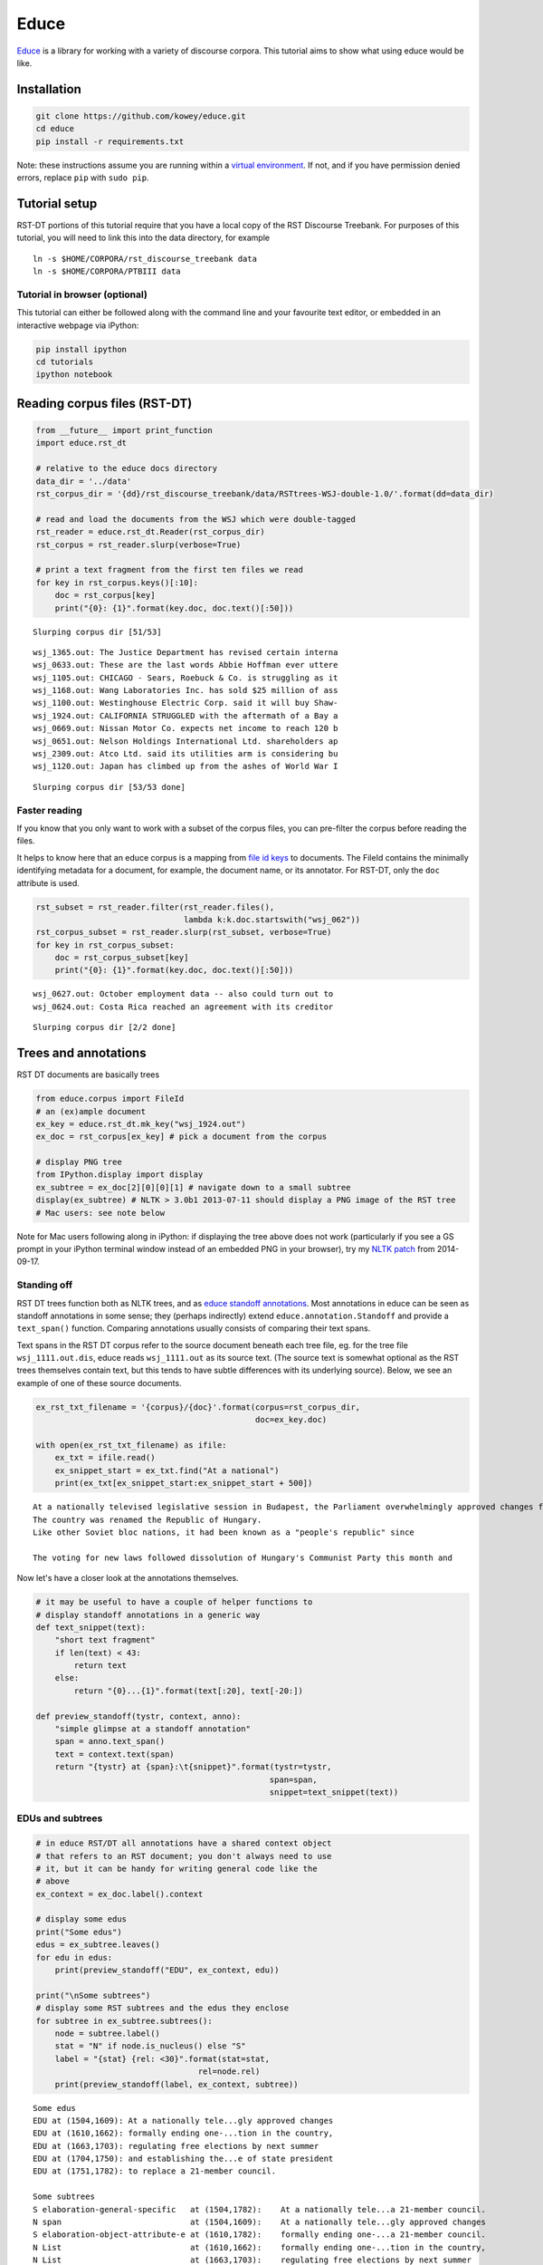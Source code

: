 
Educe
=====

`Educe <http://kowey.github.io/educe>`__ is a library for working with a
variety of discourse corpora. This tutorial aims to show what using
educe would be like.

Installation
------------

.. code:: shell

    git clone https://github.com/kowey/educe.git
    cd educe
    pip install -r requirements.txt

Note: these instructions assume you are running within a `virtual
environment <http://virtualenv.readthedocs.org/en/latest/>`__. If not,
and if you have permission denied errors, replace ``pip`` with
``sudo pip``.

Tutorial setup
--------------

RST-DT portions of this tutorial require that you have a local copy of
the RST Discourse Treebank. For purposes of this tutorial, you will need
to link this into the data directory, for example

::

    ln -s $HOME/CORPORA/rst_discourse_treebank data
    ln -s $HOME/CORPORA/PTBIII data

Tutorial in browser (optional)
~~~~~~~~~~~~~~~~~~~~~~~~~~~~~~

This tutorial can either be followed along with the command line and
your favourite text editor, or embedded in an interactive webpage via
iPython:

.. code:: shell

    pip install ipython
    cd tutorials
    ipython notebook

Reading corpus files (RST-DT)
-----------------------------

.. code:: python

    from __future__ import print_function
    import educe.rst_dt
    
    # relative to the educe docs directory
    data_dir = '../data'
    rst_corpus_dir = '{dd}/rst_discourse_treebank/data/RSTtrees-WSJ-double-1.0/'.format(dd=data_dir)
    
    # read and load the documents from the WSJ which were double-tagged
    rst_reader = educe.rst_dt.Reader(rst_corpus_dir)
    rst_corpus = rst_reader.slurp(verbose=True)
    
    # print a text fragment from the first ten files we read
    for key in rst_corpus.keys()[:10]:
        doc = rst_corpus[key]
        print("{0}: {1}".format(key.doc, doc.text()[:50]))


.. parsed-literal::

    Slurping corpus dir [51/53]

.. parsed-literal::

    wsj_1365.out: The Justice Department has revised certain interna
    wsj_0633.out: These are the last words Abbie Hoffman ever uttere
    wsj_1105.out: CHICAGO - Sears, Roebuck & Co. is struggling as it
    wsj_1168.out: Wang Laboratories Inc. has sold $25 million of ass
    wsj_1100.out: Westinghouse Electric Corp. said it will buy Shaw-
    wsj_1924.out: CALIFORNIA STRUGGLED with the aftermath of a Bay a
    wsj_0669.out: Nissan Motor Co. expects net income to reach 120 b
    wsj_0651.out: Nelson Holdings International Ltd. shareholders ap
    wsj_2309.out: Atco Ltd. said its utilities arm is considering bu
    wsj_1120.out: Japan has climbed up from the ashes of World War I


.. parsed-literal::

    Slurping corpus dir [53/53 done]


Faster reading
~~~~~~~~~~~~~~

If you know that you only want to work with a subset of the corpus
files, you can pre-filter the corpus before reading the files.

It helps to know here that an educe corpus is a mapping from `file id
keys <https://educe.readthedocs.org/en/latest/api-doc/educe.html#educe.corpus.FileId>`__
to documents. The FileId contains the minimally identifying metadata for
a document, for example, the document name, or its annotator. For
RST-DT, only the ``doc`` attribute is used.

.. code:: python

    rst_subset = rst_reader.filter(rst_reader.files(), 
                                   lambda k:k.doc.startswith("wsj_062"))
    rst_corpus_subset = rst_reader.slurp(rst_subset, verbose=True)
    for key in rst_corpus_subset:
        doc = rst_corpus_subset[key]
        print("{0}: {1}".format(key.doc, doc.text()[:50]))


.. parsed-literal::

    wsj_0627.out: October employment data -- also could turn out to 
    wsj_0624.out: Costa Rica reached an agreement with its creditor 


.. parsed-literal::

    Slurping corpus dir [2/2 done]


Trees and annotations
---------------------

RST DT documents are basically trees

.. code:: python

    from educe.corpus import FileId
    # an (ex)ample document
    ex_key = educe.rst_dt.mk_key("wsj_1924.out")
    ex_doc = rst_corpus[ex_key] # pick a document from the corpus
    
    # display PNG tree
    from IPython.display import display
    ex_subtree = ex_doc[2][0][0][1] # navigate down to a small subtree
    display(ex_subtree) # NLTK > 3.0b1 2013-07-11 should display a PNG image of the RST tree
    # Mac users: see note below



.. image:: rst-dt_files/rst-dt_6_0.png


Note for Mac users following along in iPython: if displaying the tree
above does not work (particularly if you see a GS prompt in your iPython
terminal window instead of an embedded PNG in your browser), try my
`NLTK
patch <https://github.com/kowey/nltk/commit/4ac4beacff7f9363c84e5d72719e2b5cda8267f2>`__
from 2014-09-17.

Standing off
~~~~~~~~~~~~

RST DT trees function both as NLTK trees, and as `educe standoff
annotations <http://educe.readthedocs.org/en/latest/api-doc/educe.html#educe.annotation.Standoff>`__.
Most annotations in educe can be seen as standoff annotations in some
sense; they (perhaps indirectly) extend ``educe.annotation.Standoff``
and provide a ``text_span()`` function. Comparing annotations usually
consists of comparing their text spans.

Text spans in the RST DT corpus refer to the source document beneath
each tree file, eg. for the tree file ``wsj_1111.out.dis``, educe reads
``wsj_1111.out`` as its source text. (The source text is somewhat
optional as the RST trees themselves contain text, but this tends to
have subtle differences with its underlying source). Below, we see an
example of one of these source documents.

.. code:: python

    ex_rst_txt_filename = '{corpus}/{doc}'.format(corpus=rst_corpus_dir,
                                                  doc=ex_key.doc)
    
    with open(ex_rst_txt_filename) as ifile:
        ex_txt = ifile.read()
        ex_snippet_start = ex_txt.find("At a national")
        print(ex_txt[ex_snippet_start:ex_snippet_start + 500])


.. parsed-literal::

    At a nationally televised legislative session in Budapest, the Parliament overwhelmingly approved changes formally ending one-party domination in the country, regulating free elections by next summer and establishing the office of state president to replace a 21-member council.
    The country was renamed the Republic of Hungary.
    Like other Soviet bloc nations, it had been known as a "people's republic" since 
    
    The voting for new laws followed dissolution of Hungary's Communist Party this month and 


Now let's have a closer look at the annotations themselves.

.. code:: python

    # it may be useful to have a couple of helper functions to
    # display standoff annotations in a generic way
    def text_snippet(text):
        "short text fragment"
        if len(text) < 43:
            return text
        else:
            return "{0}...{1}".format(text[:20], text[-20:])
    
    def preview_standoff(tystr, context, anno):
        "simple glimpse at a standoff annotation"
        span = anno.text_span()
        text = context.text(span)
        return "{tystr} at {span}:\t{snippet}".format(tystr=tystr,
                                                     span=span,
                                                     snippet=text_snippet(text))

EDUs and subtrees
~~~~~~~~~~~~~~~~~

.. code:: python

    # in educe RST/DT all annotations have a shared context object
    # that refers to an RST document; you don't always need to use
    # it, but it can be handy for writing general code like the
    # above
    ex_context = ex_doc.label().context
    
    # display some edus
    print("Some edus")
    edus = ex_subtree.leaves()
    for edu in edus:
        print(preview_standoff("EDU", ex_context, edu))
        
    print("\nSome subtrees")
    # display some RST subtrees and the edus they enclose
    for subtree in ex_subtree.subtrees():
        node = subtree.label()
        stat = "N" if node.is_nucleus() else "S"
        label = "{stat} {rel: <30}".format(stat=stat,
                                      rel=node.rel)
        print(preview_standoff(label, ex_context, subtree))


.. parsed-literal::

    Some edus
    EDU at (1504,1609):	At a nationally tele...gly approved changes
    EDU at (1610,1662):	formally ending one-...tion in the country,
    EDU at (1663,1703):	regulating free elections by next summer
    EDU at (1704,1750):	and establishing the...e of state president
    EDU at (1751,1782):	to replace a 21-member council.
    
    Some subtrees
    S elaboration-general-specific   at (1504,1782):	At a nationally tele...a 21-member council.
    N span                           at (1504,1609):	At a nationally tele...gly approved changes
    S elaboration-object-attribute-e at (1610,1782):	formally ending one-...a 21-member council.
    N List                           at (1610,1662):	formally ending one-...tion in the country,
    N List                           at (1663,1703):	regulating free elections by next summer
    N List                           at (1704,1782):	and establishing the...a 21-member council.
    N span                           at (1704,1750):	and establishing the...e of state president
    S purpose                        at (1751,1782):	to replace a 21-member council.


Paragraphs and sentences
~~~~~~~~~~~~~~~~~~~~~~~~

Going back to the source text, we can notice that it seems to be divided
into sentences and paragraphs with line separators. This does not seem
to be done very consistently, and in any case, RST constituents seem to
traverse these boundaries freely. But they can still make for useful
standoff annotations.

.. code:: python

    for para in ex_context.paragraphs[4:8]:
        print(preview_standoff("paragraph", ex_context, para))
        for sent in para.sentences:
            print("\t" + preview_standoff("sentence", ex_context, sent))


.. parsed-literal::

    paragraph at (862,1288):	The 77-year-old offi...o-democracy groups. 
    	sentence at (862,1029):	The 77-year-old offi...ttee in East Berlin.
    	sentence at (1030,1144):	Honecker, who was re... for health reasons.
    	sentence at (1145,1288):	He was succeeded by ...o-democracy groups. 
    paragraph at (1290,1432):	Honecker's departure...nted with his rule. 
    	sentence at (1290,1432):	Honecker's departure...nted with his rule. 
    paragraph at (1434,1502):	HUNGARY ADOPTED cons... democratic system. 
    	sentence at (1434,1502):	HUNGARY ADOPTED cons... democratic system. 
    paragraph at (1504,1913):	At a nationally tele...e's republic" since 
    	sentence at (1504,1782):	At a nationally tele...a 21-member council.
    	sentence at (1783,1831):	The country was rena...Republic of Hungary.
    	sentence at (1832,1913):	Like other Soviet bl...e's republic" since 


Penn Treebank integration
-------------------------

RST DT annotations are mostly over Wall Street Journal articles from the
Penn Treebank. If you have a copy of the latter at the ready, you can
ask educe to read and align the two (ie. PTB annotations treated as
standing off the RST source text). This alignment consists of some
universal substitutions (eg. ``-LBR-`` to ``(``) and with a `bit of
hardcoding <https://github.com/kowey/educe/blob/master/educe/rst_dt/ptb.py>`__
to account for seemingly random differences in whitespace/punctuation.

.. code:: python

    from educe.rst_dt import ptb
    from nltk.tree import Tree
    
    # confusingly, this is not an educe corpus reader, but the NLTK
    # bracketed reader.  Sorry
    ptb_reader = ptb.reader('{dd}/PTBIII/parsed/mrg/wsj/'.format(dd=data_dir))
    ptb_trees = {}
    for key in rst_corpus:
        ptb_trees[key] = ptb.parse_trees(rst_corpus, key, ptb_reader)
    
    # pick and display an arbitary ptb tree
    ex0_ptb_tree = ptb_trees[rst_corpus.keys()[0]][0]
    print(ex0_ptb_tree.pprint()[:400])


.. parsed-literal::

    (S
      (NP-SBJ
        (DT <educe.external.postag.Token object at 0x10e41ecd0>)
        (NNP <educe.external.postag.Token object at 0x10e41ee10>)
        (NNP <educe.external.postag.Token object at 0x10e41ef50>))
      (VP
        (VBZ <educe.external.postag.Token object at 0x10e41efd0>)
        (VP
          (VP
            (VBN <educe.external.postag.Token object at 0x10e41ef90>)
            (NP
              (JJ <educe.external.postag.


The result of this alignment is an educe ``ConstituencyTree``, the
leaves of which are educe ``Token`` objects. We'll say a little bit more
about these below.

.. code:: python

    # show what's beneath these educe tokens
    def str_tree(tree):
        if isinstance(tree, Tree):
            return Tree(str(tree.label()), map(str_tree, tree))
        else:
            return str(tree)
    
    print(str_tree(ex0_ptb_tree).pprint()[:400])


.. parsed-literal::

    (S
      (NP-SBJ
        (DT The/DT	(0,3))
        (NNP Justice/NNP	(4,11))
        (NNP Department/NNP	(12,22)))
      (VP
        (VBZ has/VBZ	(23,26))
        (VP
          (VP
            (VBN revised/VBN	(27,34))
            (NP
              (JJ certain/JJ	(35,42))
              (JJ internal/JJ	(43,51))
              (NNS guidelines/NNS	(52,62))))
          (CC and/CC	(63,66))
          (VP (VBN clarified/VBN	(67,76)) (NP (NNS others/NNS	(77,83))))
     


Combining annotations
---------------------

We now have several types of annotation at our disposal:

-  EDUs and RST trees
-  raw text paragraph/sentences (not terribly reliable)
-  PTB trees

The next question that arises is how we can use these annotations in
conjuction with each other.

Span enclosure and overlapping
~~~~~~~~~~~~~~~~~~~~~~~~~~~~~~

The simplest way to reason about annotations (particularly since they
tend to be sloppy and to overlap). Suppose for example, we wanted to
find all of the edus in a tree that are in the same sentence as an given
edu.

.. code:: python

    from itertools import chain
    
    # pick an EDU, any edu
    ex_edus = ex_subtree.leaves()
    ex_edu0 = ex_edus[3]
    print(preview_standoff('example EDU', ex_context, ex_edu0))
    
    # all of the sentences in the example document
    ex_sents = list(chain.from_iterable(x.sentences for x in ex_context.paragraphs))
    
    # sentences that overlap the edu
    # (we use overlaps instead of encloses because edus might
    # span sentence boundaries)
    ex_edu0_sents = [x for x in ex_sents if x.overlaps(ex_edu0)]
    
    # and now the edus that overlap those sentences
    ex_edu0_buddies = []
    for sent in ex_edu0_sents:
        print(preview_standoff('overlapping sentence', ex_context, sent))
        buddies = [x for x in ex_edus if x.overlaps(sent)]
        buddies.remove(ex_edu0)
        for edu in buddies:
            print(preview_standoff('\tnearby EDU', ex_context, edu))
        ex_edu0_buddies.extend(buddies)


.. parsed-literal::

    example EDU at (1704,1750):	and establishing the...e of state president
    overlapping sentence at (1504,1782):	At a nationally tele...a 21-member council.
    	nearby EDU at (1504,1609):	At a nationally tele...gly approved changes
    	nearby EDU at (1610,1662):	formally ending one-...tion in the country,
    	nearby EDU at (1663,1703):	regulating free elections by next summer
    	nearby EDU at (1751,1782):	to replace a 21-member council.


Span example 2 (exercise)
~~~~~~~~~~~~~~~~~~~~~~~~~

As an exercise, how about extracting the PTB part of speech tags for
every token in our example EDU? How for example, would you determine if
an EDU contains a VBG-tagged word?

.. code:: python

    ex_postags = list(chain.from_iterable(t.leaves() for t in ptb_trees[ex_key]))
    
    print("some of the POS tags")
    for postag in ex_postags[300:310]:
        print(preview_standoff(postag.tag, ex_context, postag))
        
    print()
    ex_edu0_postags = [] # EXERCISE <-- fill this in
    print("has VBG? ", ) # EXERCISE <-- fill this in


.. parsed-literal::

    some of the POS tags
    VBG at (1663,1673):	regulating
    JJ at (1674,1678):	free
    NNS at (1679,1688):	elections
    IN at (1689,1691):	by
    JJ at (1692,1696):	next
    NN at (1697,1703):	summer
    CC at (1704,1707):	and
    VBG at (1708,1720):	establishing
    DT at (1721,1724):	the
    NN at (1725,1731):	office
    
    has VBG? 


Tree searching
~~~~~~~~~~~~~~

The same span enclosure logic can be used to search parse trees for
particular constituents, verb phrases. Alternatively, you can use the
the ``topdown`` method provided by educe trees. This returns just the
largest constituent for which some predicate is true. It optionally
accepts an additional argument to cut off the search when it is clearly
out of bounds.

.. code:: python

    ex_ptb_trees = ptb_trees[ex_key]
    ex_edu0_ptb_trees = [x for x in ex_ptb_trees if x.overlaps(ex_edu0)]
    ex_edu0_cons = []
    for ptree in ex_edu0_ptb_trees:
        print(preview_standoff('ptb tree', ex_context, ptree))
        ex_edu0_cons.extend(ptree.topdown(lambda c: ex_edu0.encloses(c)))
        
    # the largest constituents enclosed by this edu
    for cons in ex_edu0_cons:
        print(preview_standoff(cons.label(), ex_context, cons))
        
    display(ex_edu0_cons[3])


.. parsed-literal::

    ptb tree at (1504,1782):	At a nationally tele...a 21-member council.
    CC at (1704,1707):	and
    VBG at (1708,1720):	establishing
    NP at (1721,1731):	the office
    PP at (1732,1750):	of state president
    WHNP-1 at (1750,1750):	
    NP-SBJ at (1750,1750):	



.. image:: rst-dt_files/rst-dt_25_1.png


Simplified trees
----------------

The tree representation used in the RST DT can take some getting used to
(relation labels are placed on the satellite rather than the root of a
subtree). You may prefer to work with the simplified representation
instead. In the simple representation, trees are binarised and relation
labels are moved to the root node. Compare for example, the two versions
of the same RST subtree.

.. code:: python

    # rearrange the tree so that it is easier to work with
    ex_simple_subtree = educe.rst_dt.SimpleRSTTree.from_rst_tree(ex_subtree)
    print('Corpus representation\n\n')
    display(ex_subtree)
    print('Simplified (binarised, rotated) representation\n\n')
    display(ex_simple_subtree)


.. parsed-literal::

    Corpus representation
    
    



.. image:: rst-dt_files/rst-dt_27_1.png


.. parsed-literal::

    Simplified (binarised, rotated) representation
    
    



.. image:: rst-dt_files/rst-dt_27_3.png


Dependency trees and back
-------------------------

Educe also provides an experimental conversion between simplified trees
above and dependency trees. See the
`educe.rst\_dt.deptree <https://educe.readthedocs.org/en/latest/api-doc/educe.rst_dt.html#module-educe.rst_dt.deptree>`__
for the algorithm used.

Our current example is a little too small to give a sense of what the
resulting dependency tree might look like, so we'll back up slightly
closer to the root to have a wider view.

.. code:: python

    from educe.rst_dt import deptree
    
    ex_subtree2 = ex_doc[2]
    ex_simple_subtree2 = educe.rst_dt.SimpleRSTTree.from_rst_tree(ex_subtree2)
    ex_deptree2 = deptree.relaxed_nuclearity_to_deptree(ex_simple_subtree2)
    display(ex_deptree2)



.. image:: rst-dt_files/rst-dt_29_0.png


Going back to our original example, we can (lossily) convert back from
these dependency tree representations to RST trees. The dependency trees
have some ambiguities in them that we can't resolve without an oracle,
but we can at least make some guesses. Note that when converting back to
RST, we need to supply a list of relation labels that should be treated
as multinuclear.

.. code:: python

    ex_deptree = deptree.relaxed_nuclearity_to_deptree(ex_simple_subtree)
    ex_from_deptree = deptree.relaxed_nuclearity_from_deptree(ex_deptree, ["list"]) # multinuclear in lowercase
    display(ex_from_deptree)



.. image:: rst-dt_files/rst-dt_31_0.png


Conclusion
----------

In this tutorial, we've explored a couple of basic educe concepts, which
we hope will enable you to extract some data from your discourse
corpora, namely

-  reading corpus data (and pre-filtering)
-  standoff annotations
-  searching by span enclosure, overlapping
-  working with trees
-  combining annotations from different sources

The concepts above should transfer to whatever discourse corpus you are
working with (that educe supports, or that you are prepared to supply a
reader for).

That said, some of the features mentioned in particular tutorial are
specific to the RST DT:

-  simplifying RST trees
-  converting them to dependency trees
-  PTB integration

This tutorial was last updated on 2014-09-18. Educe is a bit of a moving
target, so `let me know <https://github.com/kowey/educe/issues>`__ if
you run into any trouble!

See also
~~~~~~~~

rst-dt-util
^^^^^^^^^^^

Some of the things you may want to do with the RST DT may already exist
in the rst-dt-util command line tool. See ``rst-dt-util --help`` for
more details.

(At the time of this writing the only really useful tool is the
rst-dt-util reltypes one, which prints an inventory of relation labels,
but the utility may grow over time)

External tool support
^^^^^^^^^^^^^^^^^^^^^

Educe has some support for reading data from outside the discourse
corpus proper. For example, if you run the stanford corenlp parser on
the raw text, you can read them back into educe-style
``ConstituencyTree`` and ``DependencyTree`` annotations. See
`educe.external <https://educe.readthedocs.org/en/latest/api-doc/educe.external.html>`__
for details.

If you have a part of speech tagger that you would like to use, the
``educe.external.postag`` module may be useful for representing the
annotations that come out of it

You can also add support for your own tools by creating annotations that
extend ``Standoff``, directly or otherwise.
